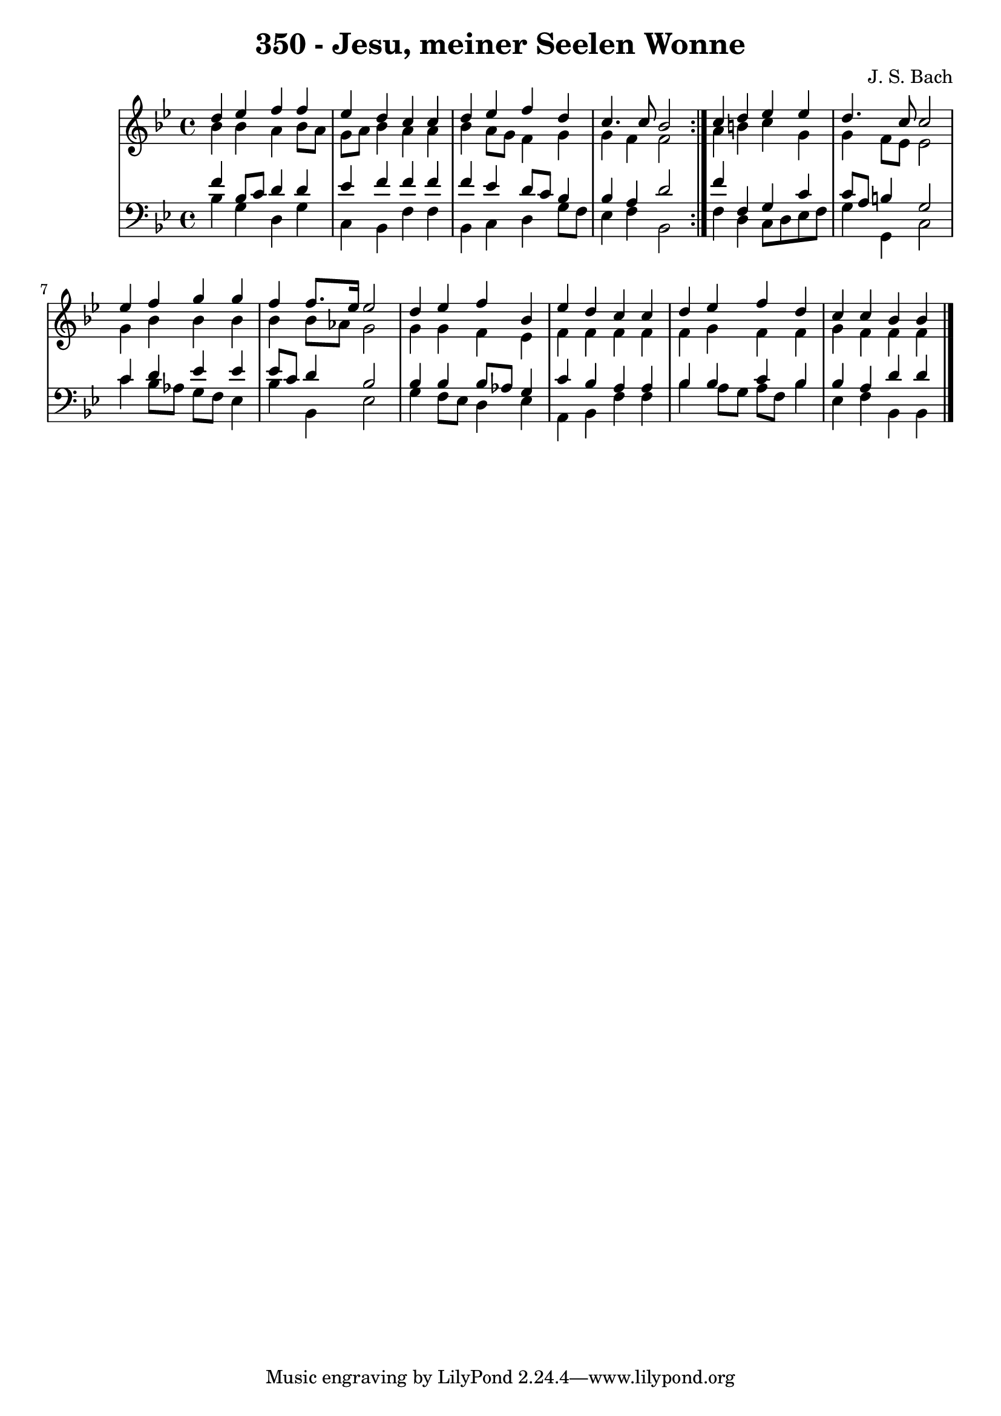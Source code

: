 \version "2.10.33"

\header {
  title = "350 - Jesu, meiner Seelen Wonne"
  composer = "J. S. Bach"
}


global = {
  \time 4/4
  \key bes \major
}


soprano = \relative c'' {
  \repeat volta 2 {
    d4 ees4 f4 f4 
    ees4 d4 c4 c4 
    d4 ees4 f4 d4 
    c4. c8 bes2 }
  c4 d4 ees4 ees4   %5
  d4. c8 c2 
  ees4 f4 g4 g4 
  f4 f8. ees16 ees2 
  d4 ees4 f4 bes,4 
  ees4 d4 c4 c4   %10
  d4 ees4 f4 d4 
  c4 c4 bes4 bes4 
  
}

alto = \relative c'' {
  \repeat volta 2 {
    bes4 bes4 a4 bes8 a8 
    g8 a8 bes4 a4 a4 
    bes4 a8 g8 f4 g4 
    g4 f4 f2 }
  a4 b4 c4 g4   %5
  g4 f8 ees8 ees2 
  g4 bes4 bes4 bes4 
  bes4 bes8 aes8 g2 
  g4 g4 f4 ees4 
  f4 f4 f4 f4   %10
  f4 g4 f4 f4 
  g4 f4 f4 f4 
  
}

tenor = \relative c' {
  \repeat volta 2 {
    f4 bes,8 c8 d4 d4 
    ees4 f4 f4 f4 
    f4 ees4 d8 c8 bes4 
    bes4 a4 d2 }
  f4 f,4 g4 c4   %5
  c8 a8 b4 g2 
  c4 d4 ees4 ees4 
  ees8 c8 d4 bes2 
  bes4 bes4 bes8 aes8 g4 
  c4 bes4 a4 a4   %10
  bes4 bes4 c4 bes4 
  bes4 a4 d4 d4 
  
}

baixo = \relative c' {
  \repeat volta 2 {
    bes4 g4 d4 g4 
    c,4 bes4 f'4 f4 
    bes,4 c4 d4 g8 f8 
    ees4 f4 bes,2 }
  f'4 d4 c8 d8 ees8 f8   %5
  g4 g,4 c2 
  c'4 bes8 aes8 g8 f8 ees4 
  bes'4 bes,4 ees2 
  g4 f8 ees8 d4 ees4 
  a,4 bes4 f'4 f4   %10
  bes4 a8 g8 a8 f8 bes4 
  ees,4 f4 bes,4 bes4 
  
}

\score {
  <<
    \new StaffGroup <<
      \override StaffGroup.SystemStartBracket #'style = #'line 
      \new Staff {
        <<
          \global
          \new Voice = "soprano" { \voiceOne \soprano }
          \new Voice = "alto" { \voiceTwo \alto }
        >>
      }
      \new Staff {
        <<
          \global
          \clef "bass"
          \new Voice = "tenor" {\voiceOne \tenor }
          \new Voice = "baixo" { \voiceTwo \baixo \bar "|."}
        >>
      }
    >>
  >>
  \layout {}
  \midi {}
}